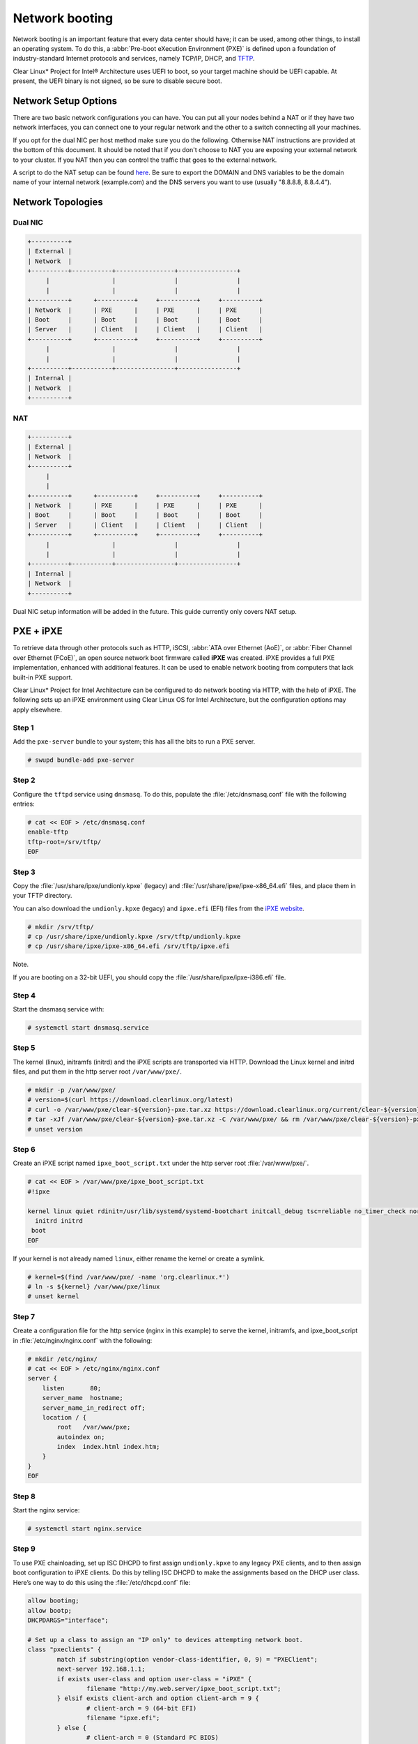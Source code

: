 .. _network_boot:

Network booting
################

Network booting is an important feature that every data center should have;
it can be used, among other things, to install an operating system. To do this,
a :abbr:`Pre-boot eXecution Environment (PXE)` is defined upon a foundation of
industry-standard Internet protocols and services, namely TCP/IP, DHCP, and
`TFTP`_.

Clear Linux* Project for Intel® Architecture uses UEFI to boot, so your target
machine should be UEFI capable. At present, the UEFI binary is not signed, so
be sure to disable secure boot.


Network Setup Options
=====================

There are two basic network configurations you can have. You can put all your
nodes behind a NAT or if they have two network interfaces, you can connect one
to your regular network and the other to a switch connecting all your machines.

If you opt for the dual NIC per host method make sure you do the following.
Otherwise NAT instructions are provided at the bottom of this document. It
should be noted that if you don't choose to NAT you are exposing your external
network to your cluster. If you NAT then you can control the traffic that goes
to the external network.

A script to do the NAT setup can be found `here
<https://gist.github.com/pdxjohnny/d6945910bf7bed962438bf64e70a6a40>`_. Be sure
to export the DOMAIN and DNS variables to be the domain name of your internal
network (example.com) and the DNS servers you want to use (usually "8.8.8.8,
8.8.4.4").


Network Topologies
==================

Dual NIC
--------

.. code-block:: console

   +----------+
   | External |
   | Network  |
   +----------+-----------+----------------+----------------+
        |                 |                |                |
        |                 |                |                |
   +----------+      +----------+     +----------+     +----------+
   | Network  |      | PXE      |     | PXE      |     | PXE      |
   | Boot     |      | Boot     |     | Boot     |     | Boot     |
   | Server   |      | Client   |     | Client   |     | Client   |
   +----------+      +----------+     +----------+     +----------+
        |                 |                |                |
        |                 |                |                |
   +----------+-----------+----------------+----------------+
   | Internal |
   | Network  |
   +----------+

NAT
---

.. code-block:: console

   +----------+
   | External |
   | Network  |
   +----------+
        |
        |
   +----------+      +----------+     +----------+     +----------+
   | Network  |      | PXE      |     | PXE      |     | PXE      |
   | Boot     |      | Boot     |     | Boot     |     | Boot     |
   | Server   |      | Client   |     | Client   |     | Client   |
   +----------+      +----------+     +----------+     +----------+
        |                 |                |                |
        |                 |                |                |
   +----------+-----------+----------------+----------------+
   | Internal |
   | Network  |
   +----------+

Dual NIC setup information will be added in the future. This guide currently
only covers NAT setup.


PXE + iPXE
===========

To retrieve data through other protocols such as HTTP, iSCSI, :abbr:`ATA over Ethernet
(AoE)`, or :abbr:`Fiber Channel over Ethernet (FCoE)`, an open source network boot
firmware called **iPXE** was created. iPXE provides a full PXE implementation,
enhanced with additional features. It can be used to enable network booting from
computers that lack built-in PXE support.

Clear Linux* Project for Intel Architecture can be configured to do network
booting via HTTP, with the help of iPXE. The following sets up an iPXE
environment using Clear Linux OS for Intel Architecture, but the configuration
options may apply elsewhere.


Step 1
------

Add the ``pxe-server`` bundle to your system; this has all the bits to run a PXE
server.

.. code-block:: console

   # swupd bundle-add pxe-server

Step 2
------

Configure the ``tftpd`` service using ``dnsmasq``. To do this, populate the
:file:`/etc/dnsmasq.conf` file with the following entries:

.. code-block:: console

   # cat << EOF > /etc/dnsmasq.conf
   enable-tftp
   tftp-root=/srv/tftp/
   EOF

Step 3
-------

Copy the :file:`/usr/share/ipxe/undionly.kpxe` (legacy) and
:file:`/usr/share/ipxe/ipxe-x86_64.efi` files, and place them in your TFTP
directory.

You can also download the ``undionly.kpxe`` (legacy) and ``ipxe.efi`` (EFI)
files from the `iPXE website`_.

.. code-block:: console

   # mkdir /srv/tftp/
   # cp /usr/share/ipxe/undionly.kpxe /srv/tftp/undionly.kpxe
   # cp /usr/share/ipxe/ipxe-x86_64.efi /srv/tftp/ipxe.efi

Note.

If you are booting on a 32-bit UEFI, you should copy the
:file:`/usr/share/ipxe/ipxe-i386.efi` file.

Step 4
-------

Start the dnsmasq service with:

.. code-block:: console

   # systemctl start dnsmasq.service

Step 5
-------

The kernel (linux), initramfs (initrd) and the iPXE scripts are transported via
HTTP. Download the Linux kernel and initrd files, and put them in the http
server root ``/var/www/pxe/``.

.. code-block:: console

   # mkdir -p /var/www/pxe/
   # version=$(curl https://download.clearlinux.org/latest)
   # curl -o /var/www/pxe/clear-${version}-pxe.tar.xz https://download.clearlinux.org/current/clear-${version}-pxe.tar.xz
   # tar -xJf /var/www/pxe/clear-${version}-pxe.tar.xz -C /var/www/pxe/ && rm /var/www/pxe/clear-${version}-pxe.tar.xz
   # unset version

Step 6
-------

Create an iPXE script named ``ipxe_boot_script.txt`` under the http server root
:file:`/var/www/pxe/`.

.. code-block:: console

   # cat << EOF > /var/www/pxe/ipxe_boot_script.txt
   #!ipxe
  
   kernel linux quiet rdinit=/usr/lib/systemd/systemd-bootchart initcall_debug tsc=reliable no_timer_check noreplace-smp rw initrd=initrd
     initrd initrd
    boot
   EOF

If your kernel is not already named ``linux``, either rename the kernel or create a symlink.

.. code-block:: console

  # kernel=$(find /var/www/pxe/ -name 'org.clearlinux.*')
  # ln -s ${kernel} /var/www/pxe/linux
  # unset kernel

Step 7
-------

Create a configuration file for the http service (nginx in this example) to
serve the kernel, initramfs, and ipxe_boot_script in
:file:`/etc/nginx/nginx.conf` with the following:

.. code-block:: console

   # mkdir /etc/nginx/
   # cat << EOF > /etc/nginx/nginx.conf
   server {
       listen       80;
       server_name  hostname;
       server_name_in_redirect off;
       location / {
           root   /var/www/pxe;
           autoindex on;
           index  index.html index.htm;
       }
   }
   EOF

Step 8
-------

Start the nginx service:

.. code-block:: console

  # systemctl start nginx.service

Step 9
-------

To use PXE chainloading, set up ISC DHCPD to first assign ``undionly.kpxe`` to any
legacy PXE clients, and to then assign boot configuration to iPXE clients. Do this
by telling ISC DHCPD to make the assignments based on the DHCP
user class. Here’s one way to do this using the :file:`/etc/dhcpd.conf` file:

.. code-block:: console

   allow booting;
   allow bootp;
   DHCPDARGS="interface";
   
   # Set up a class to assign an "IP only" to devices attempting network boot.
   class "pxeclients" {
           match if substring(option vendor-class-identifier, 0, 9) = "PXEClient";
           next-server 192.168.1.1;
           if exists user-class and option user-class = "iPXE" {
                   filename "http://my.web.server/ipxe_boot_script.txt";
           } elsif exists client-arch and option client-arch = 9 {
                   # client-arch = 9 (64-bit EFI)
                   filename "ipxe.efi";
           } else {
                   # client-arch = 0 (Standard PC BIOS)
                   filename "undionly.kpxe";
           }
   }
   
   # Private subnet, in case you aren't able to run your own network wide DHCP service.
   # Works when the machine you are network booting has two network interfaces,
   # one connected to the private PXE boot network and the other connected to an external
   # network.
   subnet 192.168.0.0 netmask 255.255.0.0 {
           pool {
                   # These IPs will only be asigned to PXE clients
                   allow members of "pxeclients";
                   range 192.168.1.150 192.168.1.254;
           }
   
           # If you are not doing the NAT setup do not add the following to this
           # section. These IPs will be assigned to the hosts when they boot and
           # after they have been installed
           range 192.168.1.2 192.168.1.149;
           default-lease-time 600;
           max-lease-time 7200;
           option subnet-mask 255.255.0.0;
           option broadcast-address 192.168.255.255;
           option routers 192.168.1.1;
           # If your external network runs its own DNS servers then replace the
           # following with those
           option domain-name-servers 8.8.8.8, 8.8.4.4;
           # You can leave this change this or remove it. It changes the FQDNs
           # of your hosts. So host bob can be accessed (from this machine) at
           # bob.example.com
           option domain-name "example.com";
   }

This ensures that either iPXE image (``undionly.kpxe`` for BIOS or ``ipxe.efi``
for EFI) is handed out only when the DHCP request comes from a legacy PXE client
or from a UEFI client, respectfully. Once iPXE loads, the DHCP server will direct it to
boot from options configured in your ``http://my.web.server/real_boot_script.txt``
file.

Note.

``192.168.1.1`` is set to the address your TFTP server is using.

``my.web.server`` is set to the address your web server is using.

``DHCPDARGS`` is set to the interface you are using.

If you are doing a NAT setup then you need to set ``interface`` to the interface
connected to the internal network.

Step 10
-------

There are several DHCP options specific to `iPXE`_ which are
not recognized by the standard ISC DHCPD installation. To add suport for these
options, add the following to the top of your :file:`/etc/dhcpd.conf`:

.. code-block:: console

   ###################################################
   #   iPXE-specific options                         #
   #   Source: http://www.ipxe.org/howto/dhcpd       #
   ###################################################
   option space ipxe;
   option client-arch code 93 = unsigned integer 16;
   option ipxe-encap-opts code 175 = encapsulate ipxe;
   option ipxe.priority code 1 = signed integer 8;
   option ipxe.keep-san code 8 = unsigned integer 8;
   option ipxe.skip-san-boot code 9 = unsigned integer 8;
   option ipxe.syslogs code 85 = string;
   option ipxe.cert code 91 = string;
   option ipxe.privkey code 92 = string;
   option ipxe.crosscert code 93 = string;
   option ipxe.no-pxedhcp code 176 = unsigned integer 8;
   option ipxe.bus-id code 177 = string;
   option ipxe.bios-drive code 189 = unsigned integer 8;
   option ipxe.username code 190 = string;
   option ipxe.password code 191 = string;
   option ipxe.reverse-username code 192 = string;
   option ipxe.reverse-password code 193 = string;
   option ipxe.version code 235 = string;
   option iscsi-initiator-iqn code 203 = string;
   # Feature indicators
   option ipxe.pxeext code 16 = unsigned integer 8;
   option ipxe.iscsi code 17 = unsigned integer 8;
   option ipxe.aoe code 18 = unsigned integer 8;
   option ipxe.http code 19 = unsigned integer 8;
   option ipxe.https code 20 = unsigned integer 8;
   option ipxe.tftp code 21 = unsigned integer 8;
   option ipxe.ftp code 22 = unsigned integer 8;
   option ipxe.dns code 23 = unsigned integer 8;
   option ipxe.bzimage code 24 = unsigned integer 8;
   option ipxe.multiboot code 25 = unsigned integer 8;
   option ipxe.slam code 26 = unsigned integer 8;
   option ipxe.srp code 27 = unsigned integer 8;
   option ipxe.nbi code 32 = unsigned integer 8;
   option ipxe.pxe code 33 = unsigned integer 8;
   option ipxe.elf code 34 = unsigned integer 8;
   option ipxe.comboot code 35 = unsigned integer 8;
   option ipxe.efi code 36 = unsigned integer 8;
   option ipxe.fcoe code 37 = unsigned integer 8;
   option ipxe.vlan code 38 = unsigned integer 8;
   option ipxe.menu code 39 = unsigned integer 8;
   option ipxe.sdi code 40 = unsigned integer 8;
   option ipxe.nfs code 41 = unsigned integer 8;

Step 11
-------

Create an empty :file:`/var/db/dhcpd.leases` file.

.. code-block:: console

   # mkdir /var/db/
   # touch /var/db/dhcpd.leases

Step 12
-------

If you are doing the NAT setup skip this we will do it at the end.

Start the dhcp service:

.. code-block:: console

   # systemctl start dhcp4.service

Step 13
-------

From here on out we are doing NAT specific steps. Set your external and
internal network interface names to variables for convenience.

.. code-block:: console

   # export external_iface=eno0
   # export internal_iface=eno1

Disable auto-starting dhcp for all interfaces

.. code-block:: console

   # mkdir -p /etc/systemd/network/
   # cd /etc/systemd/network/
   # ln -s /dev/null 80-dhcp.network

Set your external and internal network interfaces to behave accordingly. You
may need to change the external.network if the external network is not going to
assign this machine an IP via dhcp. The internal network address corresponds to
the settings in dhcpd.conf

.. code-block:: console

   # cat << EOF > 80-external-dynamic.network
   [Match]
   Name=$external_iface
   [Network]
   DHCP=yes
   EOF
   # cat << EOF > 80-internal-static.network
   [Match]
   Name=$internal_iface
   [Network]
   Address=192.168.1.1/16
   EOF

Step 14
-------

Configure iptables to forward all traffic coming from inside the NAT to the
external network. Without this swupd will not be able to connect to the
internet.

.. code-block:: console

   # cat << EOF > ~/natrules
   *nat
   :PREROUTING ACCEPT [5077:516379]
   :INPUT ACCEPT [5054:514369]
   :OUTPUT ACCEPT [147:7526]
   :POSTROUTING ACCEPT [114:5508]
   :PROXY - [0:0]
   -A POSTROUTING -o $external_iface -j MASQUERADE
   COMMIT
   *filter
   :INPUT ACCEPT [338542:30287508]
   :FORWARD ACCEPT [168279:154877988]
   :OUTPUT ACCEPT [49875:536021461]
   -A FORWARD -i $external_iface -o $internal_iface -m state --state RELATED,ESTABLISHED -j ACCEPT
   -A FORWARD -i $internal_iface -o $external_iface -j ACCEPT
   -A FORWARD -j REJECT --reject-with icmp-host-prohibited
   COMMIT
   EOF
   # iptables-restore ~/natrules
   # for unitfile in $(cd /usr/lib/systemd/system/; ls ip*)
   do
   systemctl enable ${unitfile}
   systemctl start ${unitfile}
   done

Tell the kernel to forward packets. Without this the above rules do nothing.

.. code-block:: console

   # echo 1 > /proc/sys/net/ipv4/ip_forward
   # echo net.ipv4.ip_forward=1 > /etc/sysctl.conf

Step 15
-------

Restart all your networking. If you did something wrong then you may loose
connection if you are working over ssh.

.. code-block:: console

   # systemctl restart systemd-networkd
   # systemctl restart dhcp4.service


PXE + GRUB
==========

Another option for network booting Clear Linux* OS for Intel Architecture is to
use the GRUB bootloader to boot in UEFI mode. The bootloader will get its files
over TFTP; it does not require having another service to host the network boot
artifacts. The following sets up up a PXE using the GRUB bootloader environment
and Clear Linux OS for Intel Architecture, but the configuration options should
apply elsewhere.

First, add the ``pxe-server`` bundle to your system with:

.. code-block:: console

   # swupd bundle-add pxe-server


DHCP configuration
------------------

Add the following content to your :file:`/etc/dhcpd.conf` file:

.. code-block:: console

   allow booting;
   allow bootp;

   # Set up a class so you can give out an IP only for devices is attempting network boot.
    {
    match if substring(option vendor-class-identifier, 0, ;
           next-server 192.168.1.1;
    grubx64.
   }

   # Private subnet, in case you are able to run your own network wide DHCP service.
   # Works when the machine you are network booting has two network interfaces,
   # one connected to the private PXE boot network and the other connected to an external
   # network.
   subnet 192.168.1.0 netmask 255.255.255.0 {
           pool {
           allow members
                   range 192.168.1.100 192.168.1.200;
           }
   }


Where ``192.168.1.1`` is set to the address your TFTP server is using, and ``grubx64.efi`` is set
to the name of your grub bootloader file.

The subnet being used in this example is private; if the DHCPD service you use applies to your
entire network, modify the configuration as needed. Also, if multiple devices (including those
not using UEFI) are being supported by this DHCPD service, adding the following logic will allow
selection of the filename fetched from the client:

.. code-block:: console

   if exists client-arch and option client-arch = 9 {
           # client-arch = 9 (64-bit EFI)
           filename "grubx64.efi";
   } elsif exists client-arch and option client-arch = 6 {
           # client-arch = 6 (32-bit EFI)
           filename "grubx32.efi";
   } else {
           # client-arch = 0 (Standard PC BIOS)
           filename "pxelinux.0";
   }

Next create an empty :file:`/var/db/dhcp.leases` file and start the dhcpd service with:

.. code-block:: console

   # mkdir -p /var/db
   # touch /var/db/dhcp.leases
   # systemctl start dhcp4.service


GRUB configuration
------------------

Create the GRUB bootloader file (:file:`grubx64.efi`) with the following
command; it will create the file in your current directory.


.. code-block:: console

   # grub-mkimage -O x86_64-efi -o grubx64.efi all_video boot btrfs cat
   chain configfile echo efifwsetup efinet ext2 fat font gfxmenu gfxterm
   gzio halt hfsplus iso9660 jpeg linuxefi loadenv loopback lvm mdraid09
   mdraid1x minicmd multiboot multiboot2 normal part_apple part_msdos
   part_gpt password_pbkdf2 png reboot search search_fs_uuid search_fs_file
   search_label serial sleep syslinuxcfg test tftp usbserial_pl2303
   usbserial_ftdi xfs


Next, a GRUB configuration file (:file:`grub.cfg`) should contain the
following content:

.. code-block:: console

    set pager=1

    export menuentry_id_option

    function load_video {
      if [ x$feature_all_video_module = xy ]; then
        insmod all_video
      else
        insmod efi_gop
        insmod efi_uga
        insmod ieee1275_fb
        insmod vbe
        insmod vga
        insmod video_bochs
        insmod video_cirrus
      fi
    }

    terminal_output console
    if [ x$feature_timeout_style = xy ] ; then
      set timeout_style=menu
      set timeout=5
    else
      set timeout=5
    fi

    menuentry 'Clear Linux Installation' --class gnu-linux --class gnu --class os {
      load_video
      set gfxpayload=keep
      insmod gzio
      insmod part_gpt
      insmod ext2
      linuxefi /linux
      initrdefi /initrd
    }

Where the Linux kernel is named "linux" and the initrd "initrd".


TFTP configuration
------------------

Clear Linux OS for Intel Archiecture uses ``dnsmasq`` to provide the tftpd service. It requires
the following entries exist in :file:`/etc/dnsmasq.conf`:

.. code-block:: console

   enable-tftp
   tftp-root=/srv/tftp/

The Linux kernel and initrd files can be downloaded from https://download.clearlinux.org/current/
(with a name clear-$version-pxe.tar.xz) as a compressed tar file containing two clearly-labeled
files that should be moved to the tftp root (``/srv/tftp/`` per the tftp server configuration),
as linux and initrd respectively. The bootloader :file:`grubx64.efi` and its configuration file
:file:`grub.cfg` should also be placed in the tftp root ``/srv/tftp/``.

Now start the tftp service with this command:

.. code-block:: console

   systemctl start dnsmasq.service



.. _TFTP: http://download.intel.com/design/archives/wfm/downloads/pxespec.pdf
.. _iPXE website: http://boot.ipxe.org/
.. _iPXE: http://ipxe.org/
